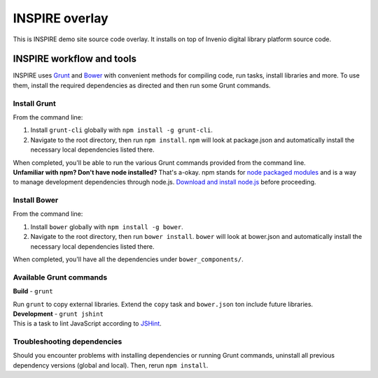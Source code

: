 =================
INSPIRE overlay
=================

This is INSPIRE demo site source code overlay.  It installs on top of
Invenio digital library platform source code.

--------------------------
INSPIRE workflow and tools
--------------------------

INSPIRE uses `Grunt <http://gruntjs.com/>`_ and `Bower <http://bower.io/>`_ with convenient methods for compiling code, run tasks, install libraries and more. To use them, install the required dependencies as directed and then run some Grunt commands.

Install Grunt
-------------

From the command line:

1. Install ``grunt-cli`` globally with ``npm install -g grunt-cli``.

2. Navigate to the root directory, then run ``npm install``. ``npm`` will look at package.json and automatically install the necessary local dependencies listed there.


| When completed, you'll be able to run the various Grunt commands provided from the command line.

| **Unfamiliar with npm? Don't have node installed?** That's a-okay. npm stands for `node packaged modules <https://www.npmjs.org/>`_ and is a way to manage development dependencies through node.js. `Download and install node.js <http://nodejs.org/download/>`_ before proceeding.

Install Bower
-------------

From the command line:

1. Install ``bower`` globally with ``npm install -g bower``.

2. Navigate to the root directory, then run ``bower install``. ``bower`` will look at bower.json and automatically install the necessary local dependencies listed there.


| When completed, you'll have all the dependencies under ``bower_components/``.

Available Grunt commands
------------------------

**Build** - ``grunt``

| Run ``grunt`` to copy external libraries. Extend the ``copy`` task and ``bower.json`` ton include future libraries.

| **Development** - ``grunt jshint``

| This is a task to lint JavaScript according to `JSHint <http://www.jshint.com/>`_.

Troubleshooting dependencies
----------------------------

Should you encounter problems with installing dependencies or running Grunt commands, uninstall all previous dependency versions (global and local). Then, rerun ``npm install``.